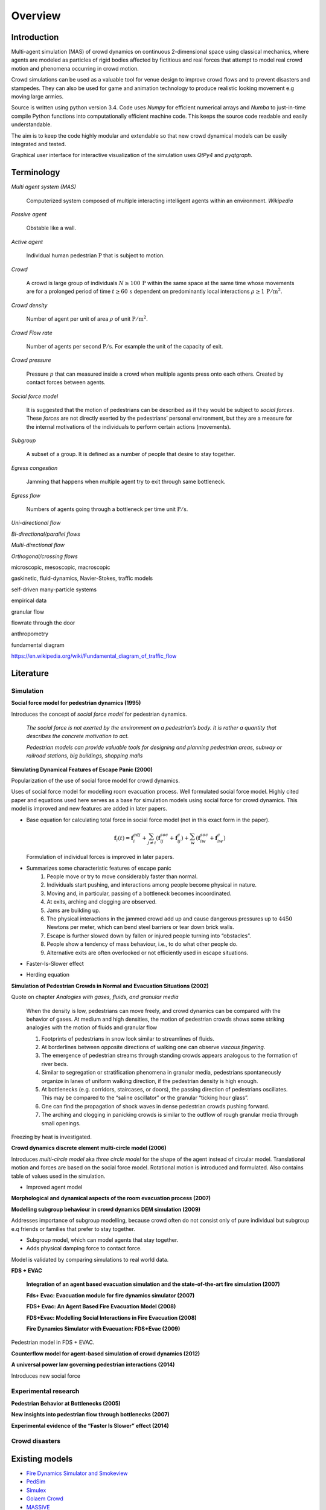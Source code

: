 Overview
========

Introduction
------------
.. Simulation model introduction

Multi-agent simulation (MAS) of crowd dynamics on continuous 2-dimensional space using classical mechanics, where agents are modeled as particles of rigid bodies affected by fictitious and real forces that attempt to model real crowd motion and phenomena occurring in crowd motion.


.. Section of talking why crowd simulation model should be developed and where they can be applied to.

Crowd simulations can be used as a valuable tool for venue design to improve crowd flows and to prevent disasters and stampedes. They can also be used for game and animation technology to produce realistic looking movement e.g moving large armies.


.. Python

Source is written using python version 3.4. Code uses *Numpy* for efficient numerical arrays and *Numba* to just-in-time compile Python functions into computationally efficient machine code. This keeps the source code readable and easily understandable.

The aim is to keep the code highly modular and extendable so that new crowd dynamical models can be easily integrated and tested.

Graphical user interface for interactive visualization of the simulation uses *QtPy4* and *pyqtgraph*.


Terminology
-----------
*Multi agent system (MAS)*

   Computerized system composed of multiple interacting intelligent agents within an environment. *Wikipedia*

*Passive agent*

   Obstable like a wall.

*Active agent*

   Individual human pedestrian :math:`\mathrm{P}` that is subject to motion.

*Crowd*

   A crowd is large group of individuals :math:`N \geq 100 \,\mathrm{P}` within the same space at the same time whose movements are for a prolonged period of time :math:`t \geq 60 \,\mathrm{s}` dependent on predominantly local interactions :math:`\rho \geq 1 \,\mathrm{P/m^{2}}`.

*Crowd density*

   Number of agent per unit of area :math:`\rho` of unit :math:`\mathrm{P / m^{2}}`.

*Crowd Flow rate*

   Number of agents per second :math:`\mathrm{P / s}`. For example the unit of the capacity of exit.

*Crowd pressure*

   Pressure :math:`p` that can measured inside a crowd when multiple agents press onto each others. Created by contact forces between agents.

*Social force model*

   It is suggested that the motion of pedestrians can be described as if they would be subject to *social forces*. These *forces* are not directly exerted by the pedestrians’ personal environment, but they are a measure for the internal motivations of the individuals to perform certain actions (movements).

*Subgroup*

    A subset of a group. It is defined as a number of people that desire to stay together.

*Egress congestion*

   Jamming that happens when multiple agent try to exit through same bottleneck.

*Egress flow*

    Numbers of agents going through a bottleneck per time unit :math:`\mathrm{P/s}`.

*Uni-directional flow*

*Bi-directional/parallel flows*

*Multi-directional flow*

*Orthogonal/crossing flows*

microscopic, mesoscopic, macroscopic

gaskinetic, fluid-dynamics, Navier-Stokes, traffic models

self-driven many-particle systems

empirical data

granular flow

flowrate through the door

anthropometry

fundamental diagram

https://en.wikipedia.org/wiki/Fundamental_diagram_of_traffic_flow



Literature
----------
.. Introduced equations, parameters, crowd phenomena, etc


Simulation
^^^^^^^^^^

**Social force model for pedestrian dynamics (1995)**

Introduces the concept of *social force model* for pedestrian dynamics.

    *The social force is not exerted by the environment on a pedestrian’s body. It is rather a quantity that describes the concrete motivation to act.*

    *Pedestrian models can provide valuable tools for designing and planning pedestrian areas, subway or railroad stations, big buildings, shopping malls*


**Simulating Dynamical Features of Escape Panic (2000)**

Popularization of the use of social force model for crowd dynamics.

Uses of social force model for modelling room evacuation process. Well formulated social force model. Highly cited paper and equations used here serves as a base for simulation models using social force for crowd dynamics. This model is improved and new features are added in later papers.

* Base equation for calculating total force in social force model (not in this exact form in the paper).

  .. math::
      \mathbf{f}_{i}(t) = \mathbf{f}_{i}^{adj} + \sum_{j\neq i}^{} \left(\mathbf{f}_{ij}^{soc} + \mathbf{f}_{ij}^{c}\right) + \sum_{w}^{} \left(\mathbf{f}_{iw}^{soc} + \mathbf{f}_{iw}^{c}\right)

  Formulation of individual forces is improved in later papers.

* Summarizes some characteristic features of escape panic
   1) People move or try to move considerably faster than normal.
   2) Individuals start pushing, and interactions among people become physical in nature.
   3) Moving and, in particular, passing of a bottleneck becomes incoordinated.
   4) At exits, arching and clogging are observed.
   5) Jams are building up.
   6) The physical interactions in the jammed crowd add up and cause dangerous pressures up to :math:`4450` Newtons per meter, which can bend steel barriers or tear down brick walls.
   7) Escape is further slowed down by fallen or injured people turning into “obstacles”.
   8) People show a tendency of mass behaviour, i.e., to do what other people do.
   9) Alternative exits are often overlooked or not efficiently used in escape situations.

* Faster-Is-Slower effect

* Herding equation


**Simulation of Pedestrian Crowds in Normal and Evacuation Situations (2002)**

Quote on chapter *Analogies with gases, fluids, and granular media*

   When the density is low, pedestrians can move freely, and crowd dynamics can be compared with the behavior of gases. At medium and high densities, the motion of pedestrian crowds shows some striking analogies with the motion of fluids and granular flow

   1) Footprints of pedestrians in snow look similar to streamlines of fluids.
   2) At borderlines between opposite directions of walking one can observe *viscous fingering*.
   3) The emergence of pedestrian streams through standing crowds appears analogous to the formation of river beds.
   4) Similar to segregation or stratification phenomena in granular media, pedestrians spontaneously organize in lanes of uniform walking direction, if the pedestrian density is high enough.
   5) At bottlenecks (e.g. corridors, staircases, or doors), the passing direction of pedestrians oscillates. This may be compared to the “saline oscillator” or the granular “ticking hour glass”.
   6) One can find the propagation of shock waves in dense pedestrian crowds pushing forward.
   7) The arching and clogging in panicking crowds is similar to the outflow of rough granular media through small openings.

Freezing by heat is investigated.


**Crowd dynamics discrete element multi-circle model (2006)**

Introduces *multi-circle model* aka *three circle model* for the shape of the agent instead of circular model. Translational motion and forces are based on the social force model. Rotational motion is introduced and formulated. Also contains table of values used in the simulation.

* Improved agent model

**Morphological and dynamical aspects of the room evacuation process (2007)**

**Modelling subgroup behaviour in crowd dynamics DEM simulation (2009)**

Addresses importance of subgroup modelling, because crowd often do not consist only of pure individual but subgroup e.q friends or families that prefer to stay together.

* Subgroup model, which can model agents that stay together.
* Adds physical damping force to contact force.

Model is validated by comparing simulations to real world data.

**FDS + EVAC**

    **Integration of an agent based evacuation simulation and the state-of-the-art fire simulation (2007)**

    **Fds+ Evac: Evacuation module for fire dynamics simulator (2007)**

    **FDS+ Evac: An Agent Based Fire Evacuation Model (2008)**

    **FDS+Evac: Modelling Social Interactions in Fire Evacuation (2008)**

    **Fire Dynamics Simulator with Evacuation: FDS+Evac (2009)**

Pedestrian model in FDS + EVAC.

**Counterflow model for agent-based simulation of crowd dynamics (2012)**


**A universal power law governing pedestrian interactions (2014)**

Introduces new social force


Experimental research
^^^^^^^^^^^^^^^^^^^^^

**Pedestrian Behavior at Bottlenecks (2005)**


**New insights into pedestrian flow through bottlenecks (2007)**


**Experimental evidence of the “Faster Is Slower” effect (2014)**


Crowd disasters
^^^^^^^^^^^^^^^



Existing models
---------------

- `Fire Dynamics Simulator and Smokeview <https://pages.nist.gov/fds-smv/>`_
- `PedSim <http://pedsim.silmaril.org/>`_
- `Simulex <https://www.iesve.com/software/ve-for-engineers/module/Simulex/480>`_
- `Golaem Crowd <http://golaem.com/crowd>`_
- `MASSIVE <http://www.massivesoftware.com/>`_
- `Legion <http://www.legion.com/>`_
- `EXODUS <http://fseg.gre.ac.uk/exodus/>`_
- CrowdDMX (References in papers, couldn't find in the internet.)

Resources
---------

- `UNC gamma <http://gamma.cs.unc.edu/research/crowds/>`_
- `Crowd Simulation Group <http://www.crowdsimulationgroup.co.uk/>`_
- `Crowd Safety and Risk Analysis, Prof. Dr. G. Keith Still <http://www.gkstill.com/index.html>`_

Known crowd phenomena
---------------------

Lane formation
^^^^^^^^^^^^^^
Pedestrians moving into opposite directions organize into lanes.

Herding
^^^^^^^
Herding or mass behaviour is phenomena where agents follow the average movement of their nearest neighbors. In nature similar effect occur for example in large crowds of birds flying where individual bird inside a crowd follows eight of its closest neighbors.


Faster is slower
^^^^^^^^^^^^^^^^


Arching
^^^^^^^


Freezing by heat
^^^^^^^^^^^^^^^^


Turbulence
^^^^^^^^^^


Stop-and-Go waves
^^^^^^^^^^^^^^^^^


Zipper effect
^^^^^^^^^^^^^

